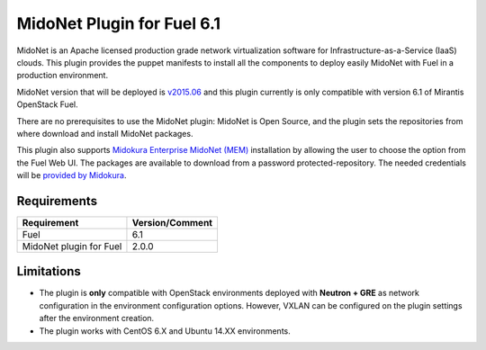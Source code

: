 MidoNet Plugin for Fuel 6.1
===========================

MidoNet is an Apache licensed production grade network virtualization software
for Infrastructure-as-a-Service (IaaS) clouds. This plugin provides the puppet
manifests to install all the components to deploy easily MidoNet with Fuel in a
production environment.

MidoNet version that will be deployed is v2015.06_ and this plugin currently is
only compatible with version 6.1 of Mirantis OpenStack Fuel.

There are no prerequisites to use the MidoNet plugin: MidoNet is Open Source,
and the plugin sets the repositories from where download and install MidoNet
packages.

This plugin also supports `Midokura Enterprise MidoNet (MEM) <http://docs.midokura.com/docs/latest/manager-guide/content/index.html>`_
installation by allowing the user to choose the option from the Fuel Web UI.
The packages are available to download from a password protected-repository.
The needed credentials will be `provided by Midokura <http://www.midokura.com/mem-eval/>`_.

Requirements
------------

======================= ===============
Requirement             Version/Comment
======================= ===============
Fuel                    6.1
MidoNet plugin for Fuel 2.0.0
======================= ===============

Limitations
-----------

* The plugin is **only** compatible with OpenStack environments deployed with
  **Neutron + GRE** as network configuration in the environment configuration
  options. However, VXLAN can be configured on the plugin settings after
  the environment creation.

* The plugin works with CentOS 6.X and Ubuntu 14.XX environments.

.. _v2015.06: https://github.com/midonet/midonet/tree/stable/v2015.06.2
